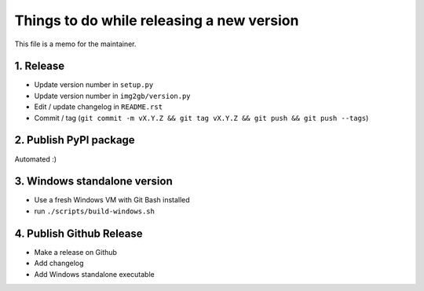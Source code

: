 Things to do while releasing a new version
==========================================

This file is a memo for the maintainer.


1. Release
----------

* Update version number in ``setup.py``
* Update version number in ``img2gb/version.py``
* Edit / update changelog in ``README.rst``
* Commit / tag (``git commit -m vX.Y.Z && git tag vX.Y.Z && git push && git push --tags``)


2. Publish PyPI package
-----------------------

Automated :)


3. Windows standalone version
-----------------------------

* Use a fresh Windows VM with Git Bash installed
* run ``./scripts/build-windows.sh``


4. Publish Github Release
-------------------------

* Make a release on Github
* Add changelog
* Add Windows standalone executable
